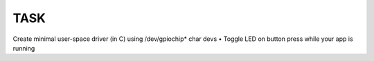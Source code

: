 TASK
####

Create minimal user-space driver (in C) using /dev/gpiochip* char devs
• Toggle LED on button press while your app is running
